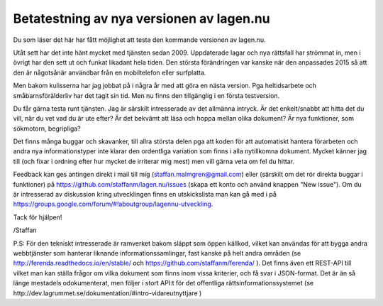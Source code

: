Betatestning av nya versionen av lagen.nu
=========================================

Du som läser det här har fått möjlighet att testa den kommande
versionen av lagen.nu.

Utåt sett har det inte hänt mycket med tjänsten sedan
2009. Uppdaterade lagar och nya rättsfall har strömmat in, men i
övrigt har den sett ut och funkat likadant hela tiden. Den största
förändringen var kanske när den anpassades 2015 så att den är
någotsånär användbar från en mobiltelefon eller surfplatta.

Men bakom kulisserna har jag jobbat på i några år med att göra en
nästa version. Pga heltidsarbete och småbarnsförälderliv har det tagit
sin tid. Men nu finns den tillgänglig i en första testversion.

Du får gärna testa runt tjänsten. Jag är särskilt intresserade av det
allmänna intryck. Är det enkelt/snabbt att hitta det du vill, när du
vet vad du är ute efter? Är det bekvämt att läsa och hoppa mellan
olika dokument? Är nya funktioner, som sökmotorn, begripliga?

Det finns många buggar och skavanker, till allra största delen pga att
koden för att automatiskt hantera förarbeten och andra nya
informationstyper inte klarar den ordentliga variation som finns i
alla nytillkomna dokument. Mycket känner jag till (och fixar i ordning
efter hur mycket de irriterar mig mest) men vill gärna veta om fel du
hittar.

Feedback kan ges antingen direkt i mail till mig
(staffan.malmgren@gmail.com) eller (särskilt om det rör direkta buggar
i funktioner) på https://github.com/staffanm/lagen.nu/issues (skapa
ett konto och använd knappen "New issue"). Om du är intresserad av
diskussion kring utvecklingen finns en utskickslista man kan gå med i
på https://groups.google.com/forum/#!aboutgroup/lagennu-utveckling.

Tack för hjälpen!

/Staffan


P.S: För den tekniskt intresserade är ramverket bakom släppt som öppen
källkod, vilket kan användas för att bygga andra webbtjänster som
hanterar liknande informationssamlingar, fast kanske på helt andra
områden (se http://ferenda.readthedocs.io/en/stable/ och
https://github.com/staffanm/ferenda/ ). Det finns även ett REST-API
till vilket man kan ställa frågor om vilka dokument som finns inom
vissa kriterier, och få svar i JSON-format. Det är än så länge
mestadels odokumenterat, men följer i stort API:t för det offentliga
rättsinformationssystemet (se
http://dev.lagrummet.se/dokumentation/#intro-vidareutnyttjare )
